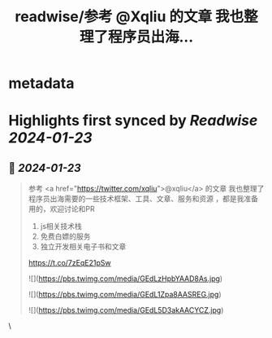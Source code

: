 :PROPERTIES:
:title: readwise/参考 @Xqliu 的文章 我也整理了程序员出海...
:END:


* metadata
:PROPERTIES:
:author: [[shengxj1 on Twitter]]
:full-title: "参考 @Xqliu 的文章 我也整理了程序员出海..."
:category: [[tweets]]
:url: https://twitter.com/shengxj1/status/1749451889211789321
:image-url: https://pbs.twimg.com/profile_images/1688110986799271936/Pyt9pQSf.jpg
:END:

* Highlights first synced by [[Readwise]] [[2024-01-23]]
** 📌 [[2024-01-23]]
#+BEGIN_QUOTE
参考 <a href="https://twitter.com/xqliu">@xqliu</a> 的文章
我也整理了程序员出海需要的一些技术框架、工具、文章、服务和资源 ，都是我准备用的，欢迎讨论和PR
1. js相关技术栈
2. 免费白嫖的服务
3. 独立开发相关电子书和文章

https://t.co/7zEqE21pSw 

![](https://pbs.twimg.com/media/GEdLzHpbYAAD8As.jpg) 

![](https://pbs.twimg.com/media/GEdL1Zpa8AASREG.jpg) 

![](https://pbs.twimg.com/media/GEdL5D3akAACYCZ.jpg) 
#+END_QUOTE\